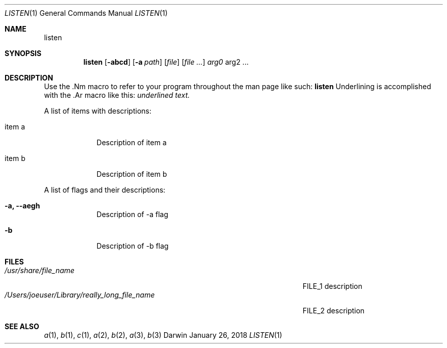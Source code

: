 .\" Modified from man(1) of FreeBSD, the NetBSD mdoc.template and mdoc.samples
.\" See man mdoc for the short list of editing options
.Dd January 26, 2018     \" DATE
.Dt LISTEN 1           \" Program name and manual section number
.Os Darwin
.Sh NAME                 \" Section Header - required - don't modify
.Nm listen
.\" The following lines are read in generating the apropos database.
.\" Use only key words here as the database is built on these.
.Sh SYNOPSIS             \" Section Header - required - don't modify
.Nm
.Op Fl abcd              \" [-abcd]
.Op Fl a Ar path         \" [-a path]
.Op Ar file              \" [file]
.Op Ar                   \" [file ...]
.Ar arg0                 \" Underlined argument - use .Ar anywhere to underline
arg2 ...                 \" Arguments
.Sh DESCRIPTION          \" Section Header - required - don't modify
Use the .Nm macro to refer to your program throughout the man page like such:
.Nm
Underlining is accomplished with the .Ar macro like this:
.Ar underlined text.
.Pp                      \" Inserts a space
A list of items with descriptions:
.Bl -tag -width -indent  \" Begins a tagged list
.It item a               \" Each item preceded by .It macro
Description of item a
.It item b
Description of item b
.El                      \" Ends the list
.Pp
A list of flags and their descriptions:
.Bl -tag -width -indent  \" Differs from above in tag removed
.It Fl a, -aegh                 \"-a flag as a list item
Description of -a flag
.It Fl b
Description of -b flag
.El                      \" Ends the list
.\" .Sh ENVIRONMENT      \" May not be needed
.\" .Bl -tag -width "ENVVAR1"
.\" .It Ev ENVVAR1
.\" Description of ENVVAR1
.\" .It Ev ENVVAR2
.\" Description of ENVVAR2
.\" .El
.Sh FILES                \" Files used or created by the program
.Bl -tag -width "/Users/joeuser/Library/really_long_file_name" -compact
.It Pa /usr/share/file_name
FILE_1 description
.It Pa /Users/joeuser/Library/really_long_file_name
FILE_2 description
.El                      \" Ends the list
.\" .Sh DIAGNOSTICS       \" May not be needed
.\" .Bl -diag
.\" .It Diagnostic Tag
.\" Diagnostic informtion here.
.\" .It Diagnostic Tag
.\" Diagnostic informtion here.
.\" .El
.Sh SEE ALSO
.\" List links in ascending order by section, alphabetically within a section.
.\" Please do not reference files that do not exist without filing a bug report
.Xr a 1 ,
.Xr b 1 ,
.Xr c 1 ,
.Xr a 2 ,
.Xr b 2 ,
.Xr a 3 ,
.Xr b 3
.\" .Sh STANDARDS       \" Standards relating to command being described
.\" .Sh HISTORY         \" Document history if command behaves uniquely
.\" .Sh AUTHORS         \" A list of authors of the program
.\" .An John Doe        \" Some author
.\" .An Jane Doe        \" Some other author
.\" .Sh BUGS            \" Document known, unremedied bugs
